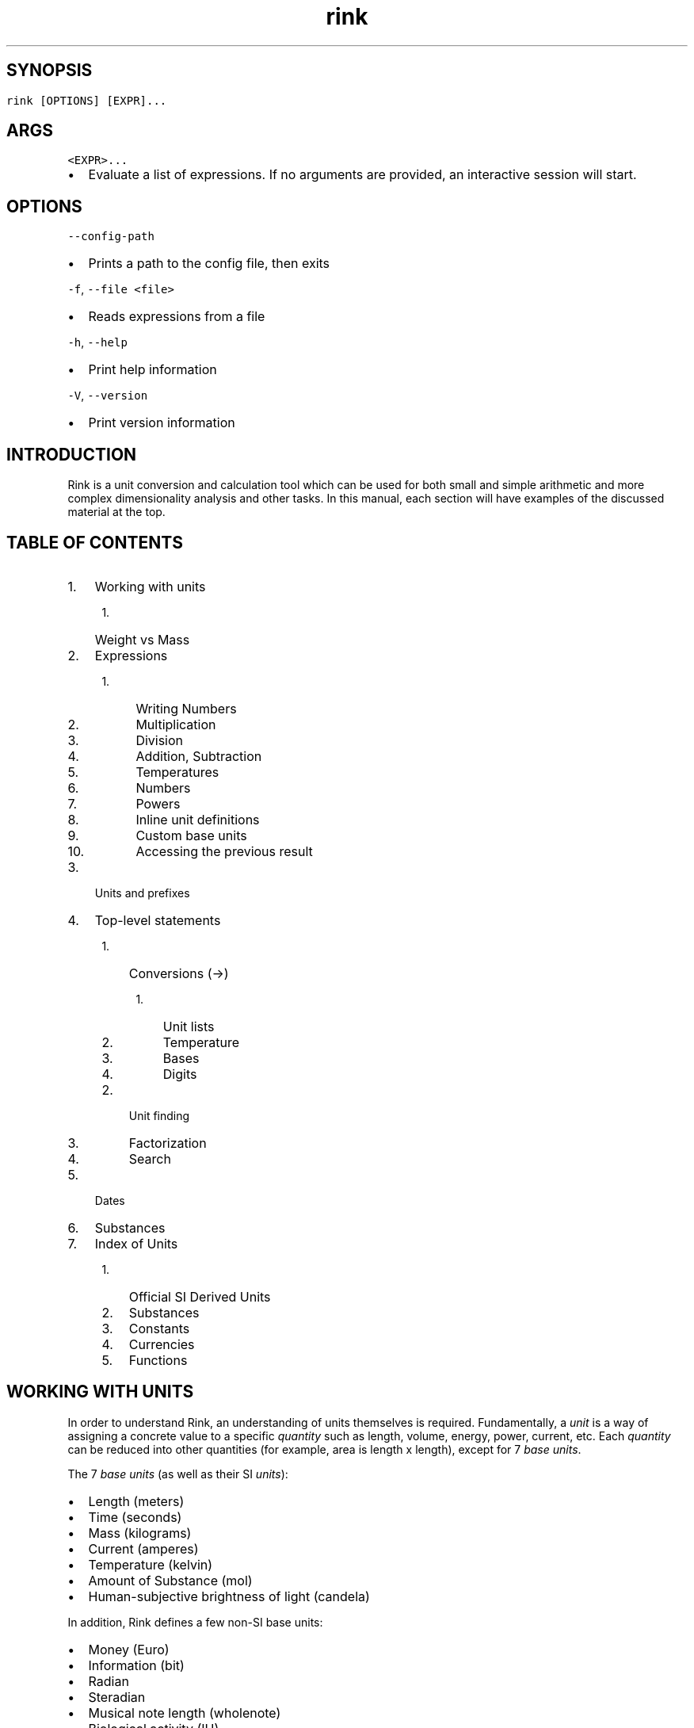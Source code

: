 .\" Automatically generated by Pandoc 3.0.1
.\"
.\" Define V font for inline verbatim, using C font in formats
.\" that render this, and otherwise B font.
.ie "\f[CB]x\f[]"x" \{\
. ftr V B
. ftr VI BI
. ftr VB B
. ftr VBI BI
.\}
.el \{\
. ftr V CR
. ftr VI CI
. ftr VB CB
. ftr VBI CBI
.\}
.TH "rink" "7" "2023-04-25" "" ""
.hy
.SH 
.SH SYNOPSIS
.PP
\f[V]rink [OPTIONS] [EXPR]...\f[R]
.SH ARGS
.PP
\f[V]<EXPR>...\f[R]
.IP \[bu] 2
Evaluate a list of expressions.
If no arguments are provided, an interactive session will start.
.SH OPTIONS
.PP
\f[V]--config-path\f[R]
.IP \[bu] 2
Prints a path to the config file, then exits
.PP
\f[V]-f\f[R], \f[V]--file <file>\f[R]
.IP \[bu] 2
Reads expressions from a file
.PP
\f[V]-h\f[R], \f[V]--help\f[R]
.IP \[bu] 2
Print help information
.PP
\f[V]-V\f[R], \f[V]--version\f[R]
.IP \[bu] 2
Print version information
.SH INTRODUCTION
.PP
Rink is a unit conversion and calculation tool which can be used for
both small and simple arithmetic and more complex dimensionality
analysis and other tasks.
In this manual, each section will have examples of the discussed
material at the top.
.SH TABLE OF CONTENTS
.IP "1." 3
Working with units
.RS 4
.IP "1." 3
Weight vs Mass
.RE
.IP "2." 3
Expressions
.RS 4
.IP " 1." 4
Writing Numbers
.IP " 2." 4
Multiplication
.IP " 3." 4
Division
.IP " 4." 4
Addition, Subtraction
.IP " 5." 4
Temperatures
.IP " 6." 4
Numbers
.IP " 7." 4
Powers
.IP " 8." 4
Inline unit definitions
.IP " 9." 4
Custom base units
.IP "10." 4
Accessing the previous result
.RE
.IP "3." 3
Units and prefixes
.IP "4." 3
Top-level statements
.RS 4
.IP "1." 3
Conversions (->)
.RS 4
.IP "1." 3
Unit lists
.IP "2." 3
Temperature
.IP "3." 3
Bases
.IP "4." 3
Digits
.RE
.IP "2." 3
Unit finding
.IP "3." 3
Factorization
.IP "4." 3
Search
.RE
.IP "5." 3
Dates
.IP "6." 3
Substances
.IP "7." 3
Index of Units
.RS 4
.IP "1." 3
Official SI Derived Units
.IP "2." 3
Substances
.IP "3." 3
Constants
.IP "4." 3
Currencies
.IP "5." 3
Functions
.RE
.SH WORKING WITH UNITS
.PP
In order to understand Rink, an understanding of units themselves is
required.
Fundamentally, a \f[I]unit\f[R] is a way of assigning a concrete value
to a specific \f[I]quantity\f[R] such as length, volume, energy, power,
current, etc.
Each \f[I]quantity\f[R] can be reduced into other quantities (for
example, area is length x length), except for 7 \f[I]base units\f[R].
.PP
The 7 \f[I]base units\f[R] (as well as their SI \f[I]units\f[R]):
.IP \[bu] 2
Length (meters)
.IP \[bu] 2
Time (seconds)
.IP \[bu] 2
Mass (kilograms)
.IP \[bu] 2
Current (amperes)
.IP \[bu] 2
Temperature (kelvin)
.IP \[bu] 2
Amount of Substance (mol)
.IP \[bu] 2
Human-subjective brightness of light (candela)
.PP
In addition, Rink defines a few non-SI base units:
.IP \[bu] 2
Money (Euro)
.IP \[bu] 2
Information (bit)
.IP \[bu] 2
Radian
.IP \[bu] 2
Steradian
.IP \[bu] 2
Musical note length (wholenote)
.IP \[bu] 2
Biological activity (IU)
.PP
Each of these quantities is treated as irreducible.
The 7 base units are the foundations of SI, and customary systems as
well.
(Customary systems are defined in terms of SI.)
.PP
Every \f[I]unit\f[R] is composed of two parts: A numerical value, and
its \f[I]dimensionality\f[R].
The dimensionality is how a unit relates itself to the \f[I]base
units\f[R].
Each base unit is raised to a certain power to construct the
dimensionality.
For example, the dimensionality of the quantity of acceleration is
length\[ha]1 * time\[ha]-2 and then the rest of the base units are to
the 0th power, which is to say that they do not matter.
Two units are considered \f[I]conformable\f[R] if they have matching
dimensionalities, and they can then be used in conversions.
.PP
Because each unit has a numerical part, it is possible to do normal math
on them.
.IP \[bu] 2
Adding two units produces a new unit with matching dimensionality.
.IP \[bu] 2
Multiplying two units produces a new unit with its dimensionality as
each base unit multiplied together, e.g.
velocity (length time\[ha]-1) * hertz (time\[ha]-1) = acceleration
(length time\[ha]-2).
.IP \[bu] 2
Dividing two units is like multiplication, but taking away from the base
units.
A unit divided by itself is \f[I]dimensionless\f[R], it has no quantity.
Normal numbers are dimensionless.
.PP
Because of this, units are essentially just numbers.
As such, Rink is essentially a calculator which takes dimensionality
into account.
.SH WEIGHT VS MASS
.PP
It is important to remember the differences between mass and weight when
working with mass and force units.
Here are some tips:
.IP \[bu] 2
Mass doesn\[aq]t change depending on the amount of gravity, and directly
influences momentum.
.IP \[bu] 2
Weight is the amount of downward force on an object due to gravity.
.IP \[bu] 2
Mass is measured in kilograms or pounds.
.IP \[bu] 2
Weight is measured in newtons, kilogram force (kgf), or pound force
(lbf).
.IP \[bu] 2
When someone says something weighs some amount of kg or lb, they\[aq]re
saying it has a weight of that number of kgf or lbf.
This includes things like weight on the moon.
(Don\[aq]t correct anyone using this common figure of speech.)
.IP \[bu] 2
A scale displays an estimate of mass by measuring the force applied to
it divided by its calibrated measurement of the acceleration of gravity.
Its mass estimate would be incorrect on other planets unless it was
recalibrated.
You can also think of the displayed value as being weight in kgf or lbf.
.IP \[bu] 2
You can compute weight by multiplying mass by gravity.
Both kgf and lbf have earth gravity as part of their definition, so when
you multiply kg or lb by gravity you get the same numerical values back,
but with kgf or lbf units.
.SH EXPRESSIONS
.SS WRITING NUMBERS
.IP
.nf
\f[C]
> 10.1e2
1010 (dimensionless)
> 10
10 (dimensionless)
> 0x10
16 (dimensionless)
> 0o10
8 (dimensionless)
> 0b10
2 (dimensionless)
\f[R]
.fi
.PP
Decimal numbers can be written with an integer component, an
after-decimal-point component, and an exponent.
Numbers can optionally have either \f[V]U+2009 THIN SPACE\f[R] or an
underscore (\f[V]_\f[R]) for digit place separators.
.PP
The decimal point is always written with a dot (\f[V].\f[R]), not a
comma or other marker.
If the decimal point is provided, it must be followed by more digits.
(\f[V]1.\f[R] is not allowed.)
.PP
The exponent starts with an \f[V]e\f[R], followed by an integer with an
optional sign.
The exponent is shorthand for writing out \f[V]* 10\[ha]exp\f[R].
There can be no spaces within the number other than allowed digit
separators.
(\f[V]10 e10\f[R] is not allowed.)
.PP
Hexadecimal, octal, and binary integers can be written using
\f[V]0x\f[R], \f[V]0o\f[R], and \f[V]0b\f[R] prefixes, respectively.
These literals do not currently support decimal points or exponents.
.SS MULTIPLICATION
.IP
.nf
\f[C]
> 3 4 m 5 s
60 m s
> 3 * 4 m 5 s
60 m s
\f[R]
.fi
.PP
Multiplication can be either by juxtaposition (that is, without any
symbol) or using an explicit * operator.
.SS DIVISION
.IP
.nf
\f[C]
> 10 km / 5 m
2000 (dimensionless)
> 1|2 m
0.5 m (length)
\f[R]
.fi
.PP
There are two division operators, for separate purposes.
\f[V]/\f[R] has lower precedence than multiplication, and is used mainly
for separating two halves of an entire expression.
\f[V]|\f[R] has higher precedence than multiplication, and is used
mainly for fractions of integers.
.SS ADDITION, SUBTRACTION
.IP
.nf
\f[C]
> 1 * 2 + 1 * 2
4 (dimensionless)
> 12 meters + 5 feet
13.524 m (length)
\f[R]
.fi
.PP
These have lower precedence than multiplication and division.
.SS TEMPERATURES
.IP
.nf
\f[C]
> 12 °C
285.15 K (temperature)
\f[R]
.fi
.PP
Temperature scales are operators with higher precedence than addition,
and lower than multiplication.
See the section on temperature conversions for more detailed syntax.
.SS NUMBERS
.IP
.nf
\f[C]
> 9999999999999
approx. 9.99999e12 (dimensionless)
> 1.001
1.001 (dimensionless)
> 1e100
1.0e100 (dimensionless)
\f[R]
.fi
.PP
Numbers can be written with a fraction, and can be written in scientific
notation.
\f[V]1e24\f[R] is short for \f[V]1 * 10\[ha]24\f[R].
.SS POWERS
.IP
.nf
\f[C]
> 12 ft\[ha]2
435483/390625, approx. 1.114836 m\[ha]2 (area)
\f[R]
.fi
.PP
Powers have higher precedence than multiplication.
Both \f[V]\[ha]\f[R] and \f[V]**\f[R] can be used.
.SS INLINE UNIT DEFINITIONS
.IP
.nf
\f[C]
> ton -> rock = 10kg
45359237/500000, approx. 90.71847 rock (mass)
\f[R]
.fi
.PP
An equals expression is one which simultaneously defines a new unit with
the right-hand side, names it using the left-hand side, and then
produces it as its result.
This is useful for customizing the output of the right-hand side of a
conversion or converting into things that don\[aq]t currently have units
such as the amount of calories in a potato.
.SS CUSTOM BASE UNITS
.IP
.nf
\f[C]
> 12 \[aq]core\[aq] hour / 3 \[aq]core\[aq] -> minutes
240 minutes (time)
\f[R]
.fi
.PP
A unit name which is wrapped in quotation marks will not be checked for
whether it exists when it is evaluated.
This means you can wrap anything in quotes to in effect produce a new
\f[I]base unit\f[R] for the purposes of a single calculation.
This can be useful for doing calculations in terms of things which are
otherwise dimensionless.
.SS ACCESSING THE PREVIOUS RESULT
.IP
.nf
\f[C]
> 100 ohm + 50 ohm
150 ohm (resistance)
> ANS * 10 mA
1.5 volt (electrical_potential)
\f[R]
.fi
.PP
The result of the previous query can be accessed with \f[V]_\f[R],
\f[V]ans\f[R] or \f[V]ANS\f[R], which can be convenient for breaking up
calculations into multiple steps.
Note that when rink returns an error occurs, the previous result is
kept.
Also, currently only the results of mathematical expressions are stored,
the results for conversions aren\[aq]t.
.SH UNITS AND PREFIXES
.PP
Units can be prefixed with SI prefixes as well as a number of non-SI
prefixes, such as: quarter, double, kibi, mebi, ⅞.
.PP
Rink will accept plural units.
.SH TOP-LEVEL STATEMENTS
.SS CONVERSION (->)
.IP
.nf
\f[C]
> meter -> feet
3.280839 foot (length)
> 12 °C -> °F
53.6 °F (temperature)
\f[R]
.fi
.PP
The left hand side of the conversion is an arbitrary expression, and the
right hand side is one of:
.IP \[bu] 2
An arbitrary expression
.IP \[bu] 2
A temperature scale (celsius, fahrenheit, and several historical scales)
.IP \[bu] 2
A unit list (e.g.
hour;min;sec)
.SS UNIT LISTS
.IP
.nf
\f[C]
> 2\[ha]17 seconds -> hour;min;sec
36 hour, 24 minute, 32 s (time)
> 2 km -> mi;ft
1 mile, 1281.679 foot (length)
> liter -> cup;tbsp;tsp
4 uscup, 3 ustablespoon, 1.884136 usteaspoon (volume)
\f[R]
.fi
.PP
A unit list is a comma- or semicolon- delimited list of units with the
same dimensionality, which can be used for breaking down numbers into
more familiar quantities.
.SS TEMPERATURE
.IP
.nf
\f[C]
> 12 °C
285.15 K (temperature)
> 12 degC
285.15 K (temperature)
> 12 celsius
285.15 K (temperature)
\f[R]
.fi
.PP
Temperature scales in Rink are handled a little specially, because only
Kelvin and Rankine (the absolute zero version of Fahrenheit) start at
absolute zero.
As such, they are \f[I]operators\f[R], not units.
These operators have looser binding precedence than multiplication, but
tighter than addition.
.PP
Available temperature scales:
.IP \[bu] 2
\f[V]degC\f[R], \f[V]°C\f[R], \f[V]celsius\f[R], \f[V]℃\f[R]:
\f[B]Celsius\f[R], the standard scale in most countries.
.IP \[bu] 2
\f[V]degF\f[R], \f[V]°F\f[R], \f[V]fahrenheit\f[R], \f[V]℉\f[R]:
\f[B]Fahrenheit\f[R], the scale used in households across the United
States.
.IP \[bu] 2
\f[V]degRé\f[R], \f[V]°Ré\f[R], \f[V]degRe\f[R], \f[V]°Re\f[R],
\f[V]réaumur\f[R], \f[V]reaumur\f[R]: \f[B]Réaumur\f[R]: A historical
scale once used throughout Europe.
.IP \[bu] 2
\f[V]degRø\f[R], \f[V]°Rø\f[R], \f[V]degRo\f[R], \f[V]°Ro\f[R],
\f[V]rømer\f[R], \f[V]romer\f[R]: \f[B]Romer\f[R]: Yet another
historical scale.
.IP \[bu] 2
\f[V]degN\f[R], \f[V]°N\f[R], \f[V]degnewton\f[R]: \f[B]Newton\f[R]: A
historical scale created by Isaac Newton.
.IP \[bu] 2
\f[V]degDe\f[R], \f[V]°De\f[R], \f[V]delisle\f[R]: \f[B]Delisle\f[R]: A
historical scale which, alongside the original Celsius scale, is
reversed from the scales we are used to today.
Its zero point is boiling water, and the freezing point of water is
150°De.
.PP
Note that these temperature scale measurements are \f[I]absolute\f[R]
measurements, not \f[I]differences\f[R].
If you wish to say something like \[dq]a difference of 1°C\[dq], then
you must use the absolute scale for the scale you\[aq]re using.
These are:
.IP \[bu] 2
For Celsius, kelvin \f[V]K\f[R]
.IP \[bu] 2
For Fahrenheit, Rankine \f[V]degR\f[R]
.IP \[bu] 2
For Réaumur, \f[V]reaumur_absolute\f[R] (absolute as in the zero point
is absolute zero)
.IP \[bu] 2
For Rømer, \f[V]romer_absolute\f[R]
.IP \[bu] 2
For Newton, \f[V]newton_absolute\f[R]
.IP \[bu] 2
For Delisle, \f[V]delisle_absolute\f[R]
.SS BASES
.IP
.nf
\f[C]
> 1000 -> hex
3e8 (dimensionless)
> 10000 -> base 36
7ps (dimensionless)
> pi meter -> hex meter
approx. 3.243f6a meter (length)
\f[R]
.fi
.PP
Base modifiers are specified with \f[V]base\f[R] followed by a number,
followed by the rest of your conversion.
Allowed bases are currently 2 through 36.
There are some special base names which are also recognized:
.IP \[bu] 2
\f[V]hex\f[R], \f[V]hexadecimal\f[R], \f[V]base16\f[R] for base 16.
.IP \[bu] 2
\f[V]oct\f[R], \f[V]octal\f[R], \f[V]base8\f[R] for base 8.
.IP \[bu] 2
\f[V]bin\f[R], \f[V]binary\f[R], \f[V]base2\f[R] for base 2.
.SS DIGITS
.IP
.nf
\f[C]
> 2\[ha]128 -> digits
340282366920938463463374607431768211456 (dimensionless)
> 1/7 -> digits 50
1/7, approx. 0.1428571428571428571428571428571428571428571428571428 (dimensionless)
> googol -> digits
10000000000000000000000000000000000000000000000000000000000000000000000000000000000000000000000000000 (dimensionless)
\f[R]
.fi
.PP
Digits modifiers are specified with \f[V]digits\f[R] optionally followed
by a number, before the base modifier and before the rest of the
conversion.
Any number of digits are allowed, but large amounts may not succeed.
.PP
The function of this modifier is that it forces the entire integer part
to be printed (i.e., scientific notation will \f[I]not\f[R] be used),
and then it prints an additional \f[I]n\f[R] digits, using the default
if not specified.
.PP
Trancendental numbers currently cannot be precisely represented, so
asking for many digits of pi or e will produce unsatisfying results.
.PP
Trigonometric and logarithmic functions are currently implemented using
a machine-float fallback, because their results cannot be precisely
represented as finite rationals.
Because of this, asking for many digits of such numbers will also
produce unsatisfying results.
.SS UNIT FINDING
.IP
.nf
\f[C]
> units for power
Units for kg m\[ha]2 / s\[ha]3 (power): VA, airwatt, boilerhorsepower, brhorsepower,
donkeypower, electrichorsepower, horsepower, lusec, mbh, metrichorsepower,
poncelet, sccm, sccs, scfh, scfm, slph, slpm, solarluminosity,
tonrefrigeration, waterhorsepower, watt
\f[R]
.fi
.PP
The \f[V]units for\f[R], \f[V]units of\f[R], and \f[V]units\f[R]
commands will find more units which match the dimensionality of the one
specified.
.SS FACTORIZATION
.IP
.nf
\f[C]
> factorize velocity
Factorizations: velocity;  frequency length;  area viscosity;
acceleration time;  length\[ha]2 viscosity
> factorize power
Factorizations: power;  force velocity;  radiant_intensity solid_angle;
area radiosity;  length spectral_flux_wavelength;  radiation_dose spectral_exposure_frequency;
spectral_irradiance_wavelength volume;  temperature thermal_conductance;
energy frequency;  current\[ha]2 resistance;  ...
\f[R]
.fi
.PP
Unit factorization is what Rink names the process of finding quantities
which can be multiplied together to produce the original quantity.
This can be useful for discovering new ways to construct a unit.
.SS SEARCH
.IP
.nf
\f[C]
> search milk
Search results: milk (density), mil (length), mile (length), mill (dimensionless), mi (length)
\f[R]
.fi
.PP
Allows you to search for units based on their names, returning up to 5
results and showing the associated physical quantity of the unit.
.SH DATES
.IP
.nf
\f[C]
> #jan 01, 1970#
1970-01-01 00:00:00 +00:00 (46 years ago)
> now - #jan 01, 1970# -> gigaseconds
1.472083 gigaseconds (time)
> #2016-08-24# + 500 weeks
2026-03-25 00:00:00 +00:00 (in 9 years)
\f[R]
.fi
.PP
In addition to handling units, Rink is also capable of doing some
calculations with dates and times.
.PP
Converting to a timezone:
.IP
.nf
\f[C]
> now
2022-08-08 21:19:56.990897100 -07:00 (now)
> now -> \[dq]Europe/London\[dq]
2022-08-09 05:20:03.656075600 BST (now)
\f[R]
.fi
.PP
Converting to a fixed offset:
.IP
.nf
\f[C]
> now -> +01:00
2022-08-09 05:20:30.080703900 +01:00 (now)
\f[R]
.fi
.PP
Inputting a time with an offset:
.IP
.nf
\f[C]
> #apr 1, 2016 12:00:00 +01:00#
2016-04-01 12:00:00 +01:00 (6 years ago)
\f[R]
.fi
.SH SUBSTANCES
.IP
.nf
\f[C]
> milk
milk: density = 242 gram -> approx. 236588.2 millimeter\[ha]3
> gallon milk
milk: volume = approx. 3785411.7 millimeter\[ha]3; mass = 3.872 kilogram
> egg
egg: USA large egg. mass_shelled = 50 gram; mass_white = 30 gram;
mass_yolk = 18.6 gram; volume = approx. 46824.75 millimeter\[ha]3;
volume_white = approx. 29573.52 millimeter\[ha]3;
volume_yolk = approx. 17251.22 millimeter\[ha]3
> egg_shelled of kg egg
20 (dimensionless)
> gallon gasoline -> btu
gasoline: volume = approx. 3785411.7 millimeter\[ha]3; energy_HHV = 125000 btu; energy_LHV = 115000 btu
\f[R]
.fi
.PP
Substances are how Rink organizes the physical properties of materials,
objects, both countable and uncountable.
Each substance has a name, an associated amount (defaulting to
dimensionless 1), and a set of associated properties.
.PP
Each property maps a named input into a named output and vice versa, and
has a name itself.
Countable objects often have properties with an input being
dimensionless, so that you do not need to specify an amount to extract
the property.
.PP
The properties of a substance are accessed with the \f[V]of\f[R]
operator (\f[I]property\f[R] \f[B]of\f[R] \f[I]substance\f[R]), which
reads a multiplication expression following it, so you may have to wrap
it in parentheses.
.PP
Substances can be used in conversions, and can be added and multiplied
to transform them.
Multiplication will change the amount of the substance you have, so that
you can write \f[V]kg egg\f[R] to specify one kilogram of eggs.
Addition will combine certain properties (currently only
\f[V]molar_mass\f[R]) to create a new substance entirely.
Conversions of substances allow you to get multiple results
simultaneously, for example if there are multiple different measurements
of some property of the substance available.
.PP
If the result of a calculation results in a substance, Rink will show
all of the properties applicable for the given amount.
.SH INDEX OF UNITS
.PP
The full list of units is specified in the file
\f[V]definitions.units\f[R] (https://github.com/tiffany352/rink-rs/blob/master/definitions.units),
but a small list of the most helpful ones will be listed here.
It is intended that most units should be easy to guess the names of.
.SS OFFICIAL SI DERIVED UNITS
.IP \[bu] 2
Newton \f[V]N\f[R] (force)
.IP \[bu] 2
Pascal \f[V]Pa\f[R] (pressure)
.IP \[bu] 2
Joule \f[V]J\f[R] (energy)
.IP \[bu] 2
Watt \f[V]W\f[R] (power)
.IP \[bu] 2
Coulomb \f[V]C\f[R] (charge)
.IP \[bu] 2
Volt \f[V]V\f[R] (electrical potential)
.IP \[bu] 2
Ohm (electrical resistance)
.IP \[bu] 2
Siemens \f[V]S\f[R] (electrical conductance)
.IP \[bu] 2
Farad \f[V]F\f[R] (capacitance)
.IP \[bu] 2
Weber \f[V]Wb\f[R] (magnetic flux)
.IP \[bu] 2
Henry \f[V]H\f[R] (inductance)
.IP \[bu] 2
Tesla \f[V]T\f[R] (magnetic flux density)
.IP \[bu] 2
Hertz \f[V]Hz\f[R] (frequency)
.IP \[bu] 2
Lumen \f[V]lm\f[R] (luminous flux)
.IP \[bu] 2
Lux \f[V]lx\f[R] (illuminance)
.IP \[bu] 2
Gray \f[V]Gy\f[R] (radiation dose)
.IP \[bu] 2
Katal \f[V]kat\f[R] (catalytic activity)
.SS SUBSTANCES
.IP \[bu] 2
Water \f[V]water\f[R]
.IP \[bu] 2
Mercury (Hg) \f[V]mercury\f[R]
.IP \[bu] 2
Compounds and materials
.RS 2
.IP \[bu] 2
Ammonia \f[V]ammonia\f[R]
.IP \[bu] 2
Freon \f[V]freon\f[R]
.IP \[bu] 2
Tissue \f[V]tissue\f[R]
.IP \[bu] 2
Diamond \f[V]diamond\f[R]
.IP \[bu] 2
Graphite \f[V]graphite\f[R]
.IP \[bu] 2
Water ice \f[V]ice\f[R]
.IP \[bu] 2
Asphalt \f[V]asphalt\f[R]
.IP \[bu] 2
Brick \f[V]brick\f[R]
.IP \[bu] 2
Concrete \f[V]cocnrete\f[R]
.IP \[bu] 2
Silica glass \f[V]glass_silica\f[R]
.IP \[bu] 2
Flint glass \f[V]glass_flint\f[R]
.IP \[bu] 2
Pyrex glass \f[V]glass_pyrex\f[R]
.IP \[bu] 2
Gypsum \f[V]gypsum\f[R]
.IP \[bu] 2
Marble \f[V]marble\f[R]
.IP \[bu] 2
Sand \f[V]sand\f[R]
.IP \[bu] 2
Soil \f[V]soil\f[R]
.IP \[bu] 2
Air \f[V]air\f[R]
.RE
.IP \[bu] 2
Particles
.RS 2
.IP \[bu] 2
Electron \f[V]electron\f[R]
.IP \[bu] 2
Proton \f[V]proton\f[R]
.IP \[bu] 2
Neutron \f[V]neutron\f[R]
.IP \[bu] 2
Deuterium nucleus \f[V]deuteron\f[R]
.IP \[bu] 2
Muon \f[V]muon\f[R]
.IP \[bu] 2
Helium nucleus \f[V]helion\f[R]
.IP \[bu] 2
Tau \f[V]tauparticle\f[R]
.IP \[bu] 2
Alpha \f[V]alphaparticle\f[R]
.IP \[bu] 2
Tritium nucleus \f[V]triton\f[R]
.RE
.IP \[bu] 2
Celestial bodies
.RS 2
.IP \[bu] 2
Sun \f[V]sun\f[R]
.IP \[bu] 2
Mercury \f[V]mercury_planet\f[R]
.IP \[bu] 2
Venus \f[V]venus\f[R]
.IP \[bu] 2
Earth \f[V]earth\f[R]
.IP \[bu] 2
Earth\[aq]s moon \f[V]moon\f[R]
.IP \[bu] 2
Mars \f[V]mars\f[R]
.IP \[bu] 2
Jupiter \f[V]jupiter\f[R]
.IP \[bu] 2
Saturn \f[V]saturn\f[R]
.IP \[bu] 2
Uranus \f[V]uranus\f[R]
.IP \[bu] 2
Neptune \f[V]neptune\f[R]
.IP \[bu] 2
Pluto \f[V]pluto\f[R]
.RE
.IP \[bu] 2
Fuels
.RS 2
.IP \[bu] 2
Crude oil \f[V]oil\f[R]
.IP \[bu] 2
Coal \f[V]coal\f[R]
.IP \[bu] 2
Natural gas \f[V]naturalgas\f[R]
.IP \[bu] 2
Charcoal \f[V]charcoal\f[R]
.IP \[bu] 2
Wood \f[V]wood\f[R]
.IP \[bu] 2
Ethanol \f[V]ethanol\f[R]
.IP \[bu] 2
Diesel \f[V]diesel\f[R]
.IP \[bu] 2
Gasoline \f[V]gasoline\f[R]
.IP \[bu] 2
Heating oil \f[V]heating_oil\f[R]
.IP \[bu] 2
Fuel oil \f[V]fueloil\f[R]
.IP \[bu] 2
Propane \f[V]propane\f[R]
.IP \[bu] 2
Butane \f[V]butane\f[R]
.RE
.IP \[bu] 2
Foods
.RS 2
.IP \[bu] 2
Butter \f[V]butter\f[R]
.IP \[bu] 2
Clarified butter \f[V]butter_clarified\f[R]
.IP \[bu] 2
Cocoa butter \f[V]cocoa_butter\f[R]
.IP \[bu] 2
Vegetable shortening \f[V]shortening\f[R]
.IP \[bu] 2
Vegetable oil \f[V]vegetable_oil\f[R]
.IP \[bu] 2
Olive oil \f[V]olive_oil\f[R]
.IP \[bu] 2
Flour \f[V]cakeflour\f[R], \f[V]flour\f[R], \f[V]breadflour\f[R]
.IP \[bu] 2
Corn starch \f[V]cornstarch\f[R]
.IP \[bu] 2
Cocoa \f[V]dutchcocoa\f[R], \f[V]cocoa\f[R]
.IP \[bu] 2
Heavy cream \f[V]heavycream\f[R]
.IP \[bu] 2
Milk \f[V]milk\f[R]
.IP \[bu] 2
Sour cream \f[V]sourcream\f[R]
.IP \[bu] 2
Molasses \f[V]molasses\f[R]
.IP \[bu] 2
Corn syrup \f[V]corrnsyrup\f[R]
.IP \[bu] 2
Honey \f[V]honey\f[R]
.IP \[bu] 2
Sugar \f[V]sugar\f[R]
.IP \[bu] 2
Powdered sugar \f[V]powdered_sugar\f[R]
.IP \[bu] 2
Brown sugar \f[V]brownsugar_light\f[R], \f[V]brownsugar_dark\f[R]
.IP \[bu] 2
Baking powder \f[V]baking_powder\f[R]
.IP \[bu] 2
Salt \f[V]salt\f[R], \f[V]koshersalt\f[R]
.IP \[bu] 2
Egg \f[V]egg\f[R]
.RE
.IP \[bu] 2
Elements 1 through 118, by name (e.g.
\f[V]helium\f[R])
.SS CONSTANTS
.IP \[bu] 2
Pi \f[V]pi\f[R]
.IP \[bu] 2
Speed of light \f[V]c\f[R]
.IP \[bu] 2
Planck Constant \f[V]planck_constant\f[R]
.IP \[bu] 2
Gravitational Constant \f[V]G\f[R]
.IP \[bu] 2
Avogadro\[aq]s number \f[V]avogadro\f[R]
.IP \[bu] 2
Gas Constant \f[V]gasconstant\f[R]
.IP \[bu] 2
Boltzmann Constant \f[V]boltzmann\f[R]
.IP \[bu] 2
Earth Gravity \f[V]gravity\f[R], \f[V]force\f[R]
.IP \[bu] 2
Earth Atmosphere Density \f[V]atm\f[R]
.SS CURRENCIES
.PP
These are only enabled if Rink was compiled with support for currencies.
.IP \[bu] 2
EU Euro \f[V]EUR\f[R], \f[V]€\f[R]
.IP \[bu] 2
US dollar \f[V]USD\f[R], \f[V]$\f[R], \f[V]dollar\f[R]
.IP \[bu] 2
Japan yen \f[V]JPY\f[R], \f[V]¥\f[R], \f[V]yen\f[R]
.IP \[bu] 2
Bulgaria lev \f[V]BGN\f[R]
.IP \[bu] 2
Czech koruna \f[V]CZK\f[R]
.IP \[bu] 2
Denmark kroner \f[V]DKK\f[R]
.IP \[bu] 2
UK pound \f[V]GBP\f[R], \f[V]£\f[R]
.IP \[bu] 2
Hungary forint \f[V]HUF\f[R]
.IP \[bu] 2
Poland złoty \f[V]PLN\f[R]
.IP \[bu] 2
Romania lei \f[V]RON\f[R]
.IP \[bu] 2
Sweden krona \f[V]SEK\f[R]
.IP \[bu] 2
Switzerland franc \f[V]CHF\f[R]
.IP \[bu] 2
Norway krone \f[V]NOK\f[R]
.IP \[bu] 2
Croatia kuna \f[V]HRK\f[R]
.IP \[bu] 2
Russia ruble \f[V]RUB\f[R], \f[V]₽\f[R]
.IP \[bu] 2
Turkey lira \f[V]TRY\f[R], \f[V]₺\f[R]
.IP \[bu] 2
Australia dollar \f[V]AUD\f[R], \f[V]A$\f[R]
.IP \[bu] 2
Brazil real \f[V]BRL\f[R], \f[V]R$\f[R]
.IP \[bu] 2
Canada dollar \f[V]CAD\f[R], \f[V]C$\f[R]
.IP \[bu] 2
PRC yuan \f[V]CNY\f[R]
.IP \[bu] 2
Hong Kong dollar \f[V]HKD\f[R], \f[V]H$\f[R]
.IP \[bu] 2
Indonesia rupiah \f[V]IDR\f[R]
.IP \[bu] 2
Israel shekel \f[V]ILS\f[R], \f[V]₪\f[R]
.IP \[bu] 2
India rupee \f[V]INR\f[R], \f[V]₹\f[R]
.IP \[bu] 2
South Korea won \f[V]₩\f[R]
.IP \[bu] 2
Mexico dollar \f[V]MXN\f[R], \f[V]mex$\f[R]
.IP \[bu] 2
Malaysia ringgit \f[V]MYR\f[R]
.IP \[bu] 2
New Zealand dollar \f[V]NZD\f[R], \f[V]NZ$\f[R]
.IP \[bu] 2
Phillipines piso \f[V]PHP\f[R], \f[V]₱\f[R]
.IP \[bu] 2
Singapore dollar \f[V]SGD\f[R], \f[V]S$\f[R]
.IP \[bu] 2
Thailand baht \f[V]THB\f[R], \f[V]฿\f[R]
.IP \[bu] 2
South Africa rand \f[V]ZAR\f[R]
.SS FUNCTIONS
.PP
Currently, all of these result in machine float fallback, because their
results are real numbers that cannot be precisely represented as
rationals.
.IP \[bu] 2
\f[V]sqrt(x)\f[R]: Square root, √x.
.IP \[bu] 2
\f[V]exp(x)\f[R]: The exponential function, e\[ha]x.
.IP \[bu] 2
\f[V]ln(x)\f[R]: The natural logarithm, log_e(x).
.IP \[bu] 2
\f[V]log(x,y)\f[R]: Logarithm in base \f[I]y\f[R], log_y(x).
.IP \[bu] 2
\f[V]log2(x)\f[R]: Logarithm in base 2, log_2(x).
.IP \[bu] 2
\f[V]log10(x)\f[R]: Logarithm in base 10, log_10(x).
.IP \[bu] 2
\f[V]hypot(x,y)\f[R]: The length of the hypotenuse of a right-angle
triangle given adjacent edges of length x and y.
.IP \[bu] 2
\f[V]sin(x)\f[R]: The sine function.
.IP \[bu] 2
\f[V]cos(x)\f[R]: The cosine function.
.IP \[bu] 2
\f[V]tan(x)\f[R]: The tangent function.
.IP \[bu] 2
\f[V]asin(x)\f[R]: Inverse sine, or arcsine.
.IP \[bu] 2
\f[V]acos(x)\f[R]: Inverse cosine, or arccosine.
.IP \[bu] 2
\f[V]atan(x)\f[R]: Inverse tangent, or arctangent.
.IP \[bu] 2
\f[V]atan2(x, y)\f[R]: Four-quadrant arctangent, which can be used to
reverse sine+cosine back into an angle.
.IP \[bu] 2
\f[V]sinh(x)\f[R]: Hyperbolic sine.
.IP \[bu] 2
\f[V]cosh(x)\f[R]: Hyperbolic cosine.
.IP \[bu] 2
\f[V]tanh(x)\f[R]: Hyperbolic tangent.
.IP \[bu] 2
\f[V]asinh(x)\f[R]: Inverse hyperbolic sine function.
.IP \[bu] 2
\f[V]acosh(x)\f[R]: Inverse hyperbolic cosine function.
.IP \[bu] 2
\f[V]atanh(x)\f[R]: Inverse hyperbolic tangent function.
.SH AUTHORS
Tiffany Bennett, Fredrick R. Brennan (responsible for the inclusion of
this man page only), and Rink Contributors:
<https://github.com/tiffany352/rink-rs>.
